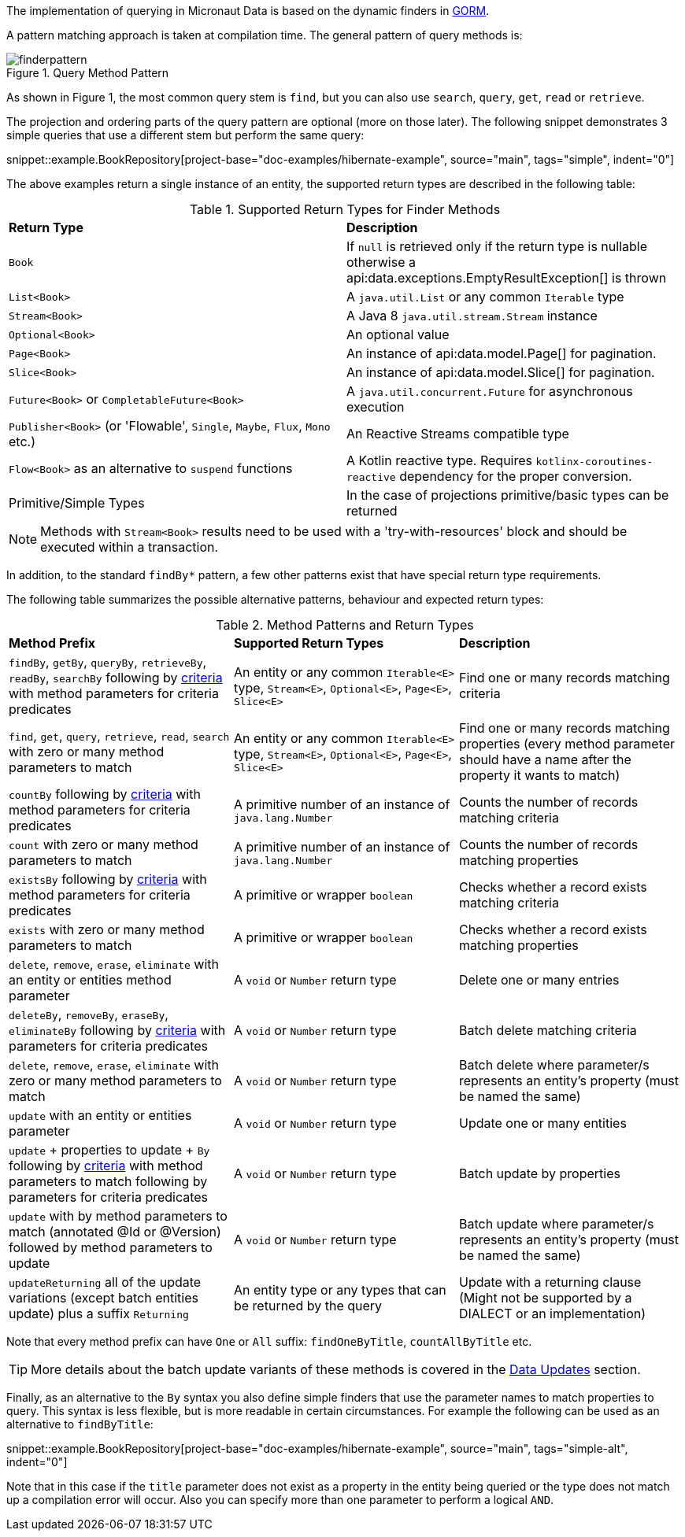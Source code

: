 The implementation of querying in Micronaut Data is based on the dynamic finders in https://gorm.grails.org[GORM].

A pattern matching approach is taken at compilation time. The general pattern of query methods is:

.Query Method Pattern
image::finderpattern.svg[]

As shown in Figure 1, the most common query stem is `find`, but you can also use `search`, `query`, `get`, `read` or `retrieve`.

The projection and ordering parts of the query pattern are optional (more on those later). The following snippet demonstrates 3 simple queries that use a different stem but perform the same query:

snippet::example.BookRepository[project-base="doc-examples/hibernate-example", source="main", tags="simple", indent="0"]

The above examples return a single instance of an entity, the supported return types are described in the following table:

.Supported Return Types for Finder Methods
[cols=2*]
|===
|*Return Type*
|*Description*

|`Book`
|If `null` is retrieved only if the return type is nullable otherwise a api:data.exceptions.EmptyResultException[] is thrown

|`List<Book>`
|A `java.util.List` or any common `Iterable` type

|`Stream<Book>`
|A Java 8 `java.util.stream.Stream` instance

|`Optional<Book>`
|An optional value

|`Page<Book>`
|An instance of api:data.model.Page[] for pagination.

|`Slice<Book>`
|An instance of api:data.model.Slice[] for pagination.

|`Future<Book>` or `CompletableFuture<Book>`
|A `java.util.concurrent.Future` for asynchronous execution

|`Publisher<Book>` (or 'Flowable', `Single`, `Maybe`, `Flux`, `Mono` etc.)
|An Reactive Streams compatible type

|`Flow<Book>` as an alternative to `suspend` functions
|A Kotlin reactive type. Requires `kotlinx-coroutines-reactive` dependency for the proper conversion.

|Primitive/Simple Types
|In the case of projections primitive/basic types can be returned
|===

NOTE: Methods with `Stream<Book>` results need to be used with a 'try-with-resources' block and should be executed within a transaction.

In addition, to the standard `findBy*` pattern, a few other patterns exist that have special return type requirements.

The following table summarizes the possible alternative patterns, behaviour and expected return types:

.Method Patterns and Return Types
[cols=3*]
|===
|*Method Prefix*
|*Supported Return Types*
|*Description*

|`findBy`, `getBy`, `queryBy`, `retrieveBy`, `readBy`, `searchBy` following by <<criteria, criteria>> with method parameters for criteria predicates
|An entity or any common `Iterable<E>` type, `Stream<E>`, `Optional<E>`, `Page<E>`, `Slice<E>`
|Find one or many records matching criteria

|`find`, `get`, `query`, `retrieve`, `read`, `search` with zero or many method parameters to match
|An entity or any common `Iterable<E>` type, `Stream<E>`, `Optional<E>`, `Page<E>`, `Slice<E>`
|Find one or many records matching properties (every method parameter should have a name after the property it wants to match)

|`countBy` following by <<criteria, criteria>> with method parameters for criteria predicates
|A primitive number of an instance of `java.lang.Number`
|Counts the number of records matching criteria

|`count` with zero or many method parameters to match
|A primitive number of an instance of `java.lang.Number`
|Counts the number of records matching properties

|`existsBy` following by <<criteria, criteria>> with method parameters for criteria predicates
|A primitive or wrapper `boolean`
|Checks whether a record exists matching criteria

|`exists` with zero or many method parameters to match
|A primitive or wrapper `boolean`
|Checks whether a record exists matching properties

|`delete`, `remove`, `erase`, `eliminate` with an entity or entities method parameter
|A `void` or `Number` return type
|Delete one or many entries

|`deleteBy`, `removeBy`, `eraseBy`, `eliminateBy` following by <<criteria, criteria>> with parameters for criteria predicates
|A `void` or `Number` return type
|Batch delete matching criteria

|`delete`, `remove`, `erase`, `eliminate` with zero or many method parameters to match
|A `void` or `Number` return type
|Batch delete where parameter/s represents an entity's property (must be named the same)

|`update` with an entity or entities parameter
|A `void` or `Number` return type
|Update one or many entities

|`update` + properties to update + `By` following by <<criteria, criteria>> with method parameters to match following by parameters for criteria predicates
|A `void` or `Number` return type
|Batch update by properties

|`update` with by method parameters to match (annotated @Id or @Version) followed by method parameters to update
|A `void` or `Number` return type
|Batch update where parameter/s represents an entity's property (must be named the same)

|`updateReturning` all of the update variations (except batch entities update) plus a suffix `Returning`
|An entity type or any types that can be returned by the query
|Update with a returning clause (Might not be supported by a DIALECT or an implementation)

|===

Note that every method prefix can have `One` or `All` suffix: `findOneByTitle`, `countAllByTitle` etc.

TIP: More details about the batch update variants of these methods is covered in the <<dataUpdates, Data Updates>> section.

Finally, as an alternative to the `By` syntax you also define simple finders that use the parameter names to match properties to query. This syntax is less flexible, but is more readable in certain circumstances. For example the following can be used as an alternative to `findByTitle`:

snippet::example.BookRepository[project-base="doc-examples/hibernate-example", source="main", tags="simple-alt", indent="0"]

Note that in this case if the `title` parameter does not exist as a property in the entity being queried or the type does not match up a compilation error will occur. Also you can specify more than one parameter to perform a logical `AND`.

